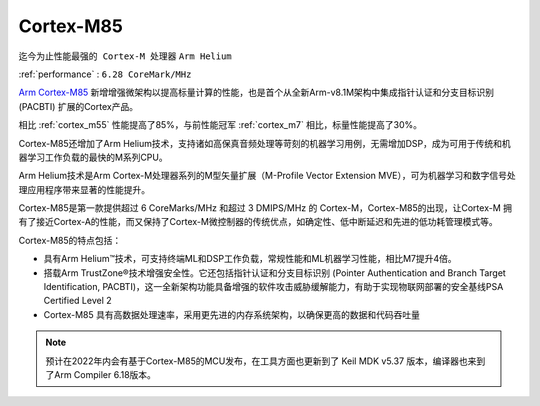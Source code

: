 .. _cortex_m85:

Cortex-M85
====================
``迄今为止性能最强的 Cortex-M 处理器`` ``Arm Helium``

:ref:`performance` : ``6.28 CoreMark/MHz``

`Arm Cortex-M85 <https://developer.arm.com/Processors/Cortex-M85>`_ 新增增强微架构以提高标量计算的性能，也是首个从全新Arm-v8.1M架构中集成指针认证和分支目标识别 (PACBTI) 扩展的Cortex产品。

相比 :ref:`cortex_m55` 性能提高了85%，与前性能冠军 :ref:`cortex_m7` 相比，标量性能提高了30%。

Cortex-M85还增加了Arm Helium技术，支持诸如高保真音频处理等苛刻的机器学习用例，无需增加DSP，成为可用于传统和机器学习工作负载的最快的M系列CPU。

Arm Helium技术是Arm Cortex-M处理器系列的M型矢量扩展（M-Profile Vector Extension MVE），可为机器学习和数字信号处理应用程序带来显著的性能提升。

Cortex-M85是第一款提供超过 6 CoreMarks/MHz 和超过 3 DMIPS/MHz 的 Cortex-M，Cortex-M85的出现，让Cortex-M 拥有了接近Cortex-A的性能，而又保持了Cortex-M微控制器的传统优点，如确定性、低中断延迟和先进的低功耗管理模式等。

.. image:: images/Arm-Cortex-M85-Block-Diagram_V3.png
    :target: https://www.arm.com/products/silicon-ip-cpu/cortex-m/cortex-m85


Cortex-M85的特点包括：

* 具有Arm Helium™技术，可支持终端ML和DSP工作负载，常规性能和ML机器学习性能，相比M7提升4倍。
* 搭载Arm TrustZone®技术增强安全性。它还包括指针认证和分支目标识别 (Pointer Authentication and Branch Target Identification, PACBTI)，这一全新架构功能具备增强的软件攻击威胁缓解能力，有助于实现物联网部署的安全基线PSA Certified Level 2
* Cortex-M85 具有高数据处理速率，采用更先进的内存系统架构，以确保更高的数据和代码吞吐量

.. note::
    预计在2022年内会有基于Cortex-M85的MCU发布，在工具方面也更新到了 Keil MDK v5.37 版本，编译器也来到了Arm Compiler 6.18版本。


